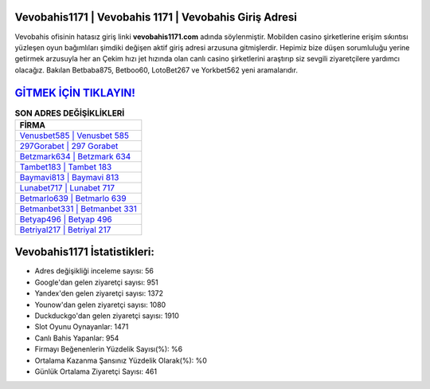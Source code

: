 ﻿Vevobahis1171 | Vevobahis 1171 | Vevobahis Giriş Adresi
===================================

.. image:: images/vevobahis-giris.jpg
   :width: 600
   
Vevobahis ofisinin hatasız giriş linki **vevobahis1171.com** adında söylenmiştir. Mobilden casino şirketlerine erişim sıkıntısı yüzleşen oyun bağımlıları şimdiki değişen aktif giriş adresi arzusuna gitmişlerdir. Hepimiz bize düşen sorumluluğu yerine getirmek arzusuyla her an Çekim hızı jet hızında olan canlı casino şirketlerini araştırıp siz sevgili ziyaretçilere yardımcı olacağız. Bakılan Betbaba875, Betboo60, LotoBet267 ve Yorkbet562 yeni aramalarıdır.

`GİTMEK İÇİN TIKLAYIN! <https://urlday.cc/git>`_
==============

.. list-table:: **SON ADRES DEĞİŞİKLİKLERİ**
   :widths: 100
   :header-rows: 1

   * - FİRMA
   * - `Venusbet585 | Venusbet 585 <venusbet585-venusbet-585-venusbet-giris-adresi.html>`_
   * - `297Gorabet | 297 Gorabet <297gorabet-297-gorabet-gorabet-giris-adresi.html>`_
   * - `Betzmark634 | Betzmark 634 <betzmark634-betzmark-634-betzmark-giris-adresi.html>`_	 
   * - `Tambet183 | Tambet 183 <tambet183-tambet-183-tambet-giris-adresi.html>`_	 
   * - `Baymavi813 | Baymavi 813 <baymavi813-baymavi-813-baymavi-giris-adresi.html>`_ 
   * - `Lunabet717 | Lunabet 717 <lunabet717-lunabet-717-lunabet-giris-adresi.html>`_
   * - `Betmarlo639 | Betmarlo 639 <betmarlo639-betmarlo-639-betmarlo-giris-adresi.html>`_	 
   * - `Betmanbet331 | Betmanbet 331 <betmanbet331-betmanbet-331-betmanbet-giris-adresi.html>`_
   * - `Betyap496 | Betyap 496 <betyap496-betyap-496-betyap-giris-adresi.html>`_
   * - `Betriyal217 | Betriyal 217 <betriyal217-betriyal-217-betriyal-giris-adresi.html>`_
	 
Vevobahis1171 İstatistikleri:
===================================	 
* Adres değişikliği inceleme sayısı: 56
* Google'dan gelen ziyaretçi sayısı: 951
* Yandex'den gelen ziyaretçi sayısı: 1372
* Younow'dan gelen ziyaretçi sayısı: 1080
* Duckduckgo'dan gelen ziyaretçi sayısı: 1910
* Slot Oyunu Oynayanlar: 1471
* Canlı Bahis Yapanlar: 954
* Firmayı Beğenenlerin Yüzdelik Sayısı(%): %6
* Ortalama Kazanma Şansınız Yüzdelik Olarak(%): %0
* Günlük Ortalama Ziyaretçi Sayısı: 461
